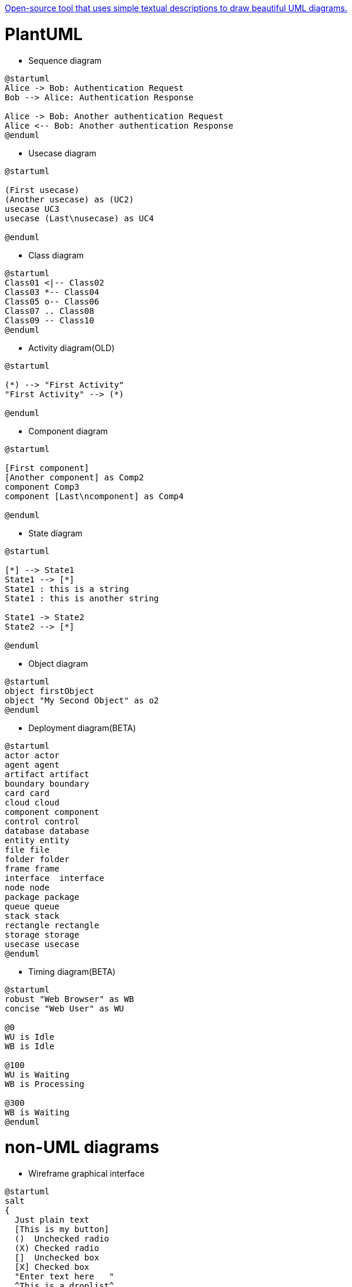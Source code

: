:plantuml-server-url: https://www.plantuml.com/plantuml
http://plantuml.com/en/[Open-source tool that uses simple textual descriptions to draw beautiful UML diagrams.]

# PlantUML

- Sequence diagram

[plantuml]
....
@startuml
Alice -> Bob: Authentication Request
Bob --> Alice: Authentication Response

Alice -> Bob: Another authentication Request
Alice <-- Bob: Another authentication Response
@enduml
....

- Usecase diagram

[plantuml]
....
@startuml

(First usecase)
(Another usecase) as (UC2)
usecase UC3
usecase (Last\nusecase) as UC4

@enduml
....

- Class diagram

[plantuml]
....
@startuml
Class01 <|-- Class02
Class03 *-- Class04
Class05 o-- Class06
Class07 .. Class08
Class09 -- Class10
@enduml
....

- Activity diagram(OLD)

[plantuml]
....
@startuml

(*) --> "First Activity"
"First Activity" --> (*)

@enduml
....

- Component diagram

[plantuml]
....
@startuml

[First component]
[Another component] as Comp2
component Comp3
component [Last\ncomponent] as Comp4

@enduml
....

- State diagram

[plantuml]
....
@startuml

[*] --> State1
State1 --> [*]
State1 : this is a string
State1 : this is another string

State1 -> State2
State2 --> [*]

@enduml
....

- Object diagram

[plantuml]
....
@startuml
object firstObject
object "My Second Object" as o2
@enduml
....

- Deployment diagram(BETA)

[plantuml]
....
@startuml
actor actor
agent agent
artifact artifact
boundary boundary
card card
cloud cloud
component component
control control
database database
entity entity
file file
folder folder
frame frame
interface  interface
node node
package package
queue queue
stack stack
rectangle rectangle
storage storage
usecase usecase
@enduml
....

- Timing diagram(BETA)

[plantuml]
....
@startuml
robust "Web Browser" as WB
concise "Web User" as WU

@0
WU is Idle
WB is Idle

@100
WU is Waiting
WB is Processing

@300
WB is Waiting
@enduml
....

# non-UML diagrams

- Wireframe graphical interface

[plantuml]
....
@startuml
salt
{
  Just plain text
  [This is my button]
  ()  Unchecked radio
  (X) Checked radio
  []  Unchecked box
  [X] Checked box
  "Enter text here   "
  ^This is a droplist^
}
@enduml
....

- Archimate diagram

[plantuml]
....
@startuml
archimate #Technology "VPN Server" as vpnServerA <<technology-device>>

rectangle GO #lightgreen
rectangle STOP #red
rectangle WAIT #orange
@enduml
....

- Specification and Description Language (SDL) -> Activity diagram(NEW)

[plantuml]
....
@startuml
:Hello world;
:This is defined on
several **lines**;
@enduml
....

- Ditaa diagram

[plantuml]
....
@startditaa
+--------+   +-------+    +-------+
|        +---+ ditaa +--> |       |
|  Text  |   +-------+    |diagram|
|Document|   |!magic!|    |       |
|     {d}|   |       |    |       |
+---+----+   +-------+    +-------+
	:                         ^
	|       Lots of work      |
	+-------------------------+
@endditaa
....

- Gantt diagram(BETA)

[plantuml]
....
@startgantt
[Prototype design] lasts 15 days
[Test prototype] lasts 10 days
@endgantt
....

- MindMap diagram(BETA)

[plantuml]
....
@startmindmap
* Debian
** Ubuntu
*** Linux Mint
*** Kubuntu
*** Lubuntu
*** KDE Neon
** LMDE
** SolydXK
** SteamOS
** Raspbian with a very long name
*** <s>Raspmbc</s> => OSMC
*** <s>Raspyfi</s> => Volumio
@endmindmap
....

- Work Breakdown Structure diagram(BETA)

[plantuml]
....
@startwbs
* Business Process Modelling WBS
** Launch the project
*** Complete Stakeholder Research
*** Initial Implementation Plan
** Design phase
*** Model of AsIs Processes Completed
**** Model of AsIs Processes Completed1
**** Model of AsIs Processes Completed2
*** Measure AsIs performance metrics
*** Identify Quick Wins
** Complete innovate phase
@endwbs
....

- Mathematic with AsciiMath or JLaTeXMath notation

[plantuml]
....
@startuml
:<math>int_0^1f(x)dx</math>;
:<math>x^2+y_1+z_12^34</math>;
note right
Try also
<math>d/dxf(x)=lim_(h->0)(f(x+h)-f(x))/h</math>
<latex>P(y|\mathbf{x}) \mbox{ or } f(\mathbf{x})+\epsilon</latex>
end note
@enduml
....
[plantuml]
....
@startuml
Bob -> Alice : Can you solve: <math>ax^2+bx+c=0</math>
Alice --> Bob: <math>x = (-b+-sqrt(b^2-4ac))/(2a)</math>
@enduml
....
[plantuml]
....
@startmath
f(t)=(a_0)/2 + sum_(n=1)^ooa_ncos((npit)/L)+sum_(n=1)^oo b_n\ sin((npit)/L)
@endmath
....
[plantuml]
....
@startlatex
\sum_{i=0}^{n-1} (a_i + b_i^2)
@endlatex
....

- Entity Relationship diagram -> Class diagram

[plantuml]
....
@startuml

Entity01 }|..|| Entity02
Entity03 }o..o| Entity04
Entity05 ||--o{ Entity06
Entity07 |o--|| Entity08

@enduml
....
